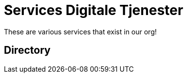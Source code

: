 = Services Digitale Tjenester

These are various services that exist in our org!

== Directory

[frame=all, grid=rows]
|===

|===
